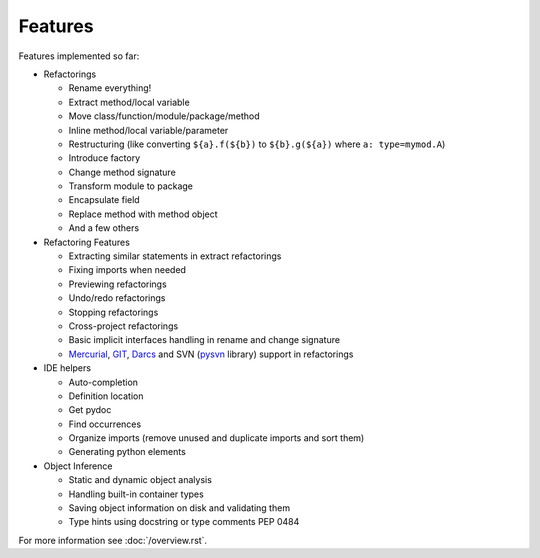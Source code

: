 Features
========

Features implemented so far:

* Refactorings

  * Rename everything!
  * Extract method/local variable
  * Move class/function/module/package/method
  * Inline method/local variable/parameter
  * Restructuring (like converting ``${a}.f(${b})`` to
    ``${b}.g(${a})`` where ``a: type=mymod.A``)
  * Introduce factory
  * Change method signature
  * Transform module to package
  * Encapsulate field
  * Replace method with method object
  * And a few others

* Refactoring Features

  * Extracting similar statements in extract refactorings
  * Fixing imports when needed
  * Previewing refactorings
  * Undo/redo refactorings
  * Stopping refactorings
  * Cross-project refactorings
  * Basic implicit interfaces handling in rename and change signature
  * Mercurial_, GIT_, Darcs_ and SVN (pysvn_ library) support in
    refactorings

* IDE helpers

  * Auto-completion
  * Definition location
  * Get pydoc
  * Find occurrences
  * Organize imports (remove unused and duplicate imports and sort them)
  * Generating python elements

* Object Inference

  * Static and dynamic object analysis
  * Handling built-in container types
  * Saving object information on disk and validating them
  * Type hints using docstring or type comments PEP 0484

For more information see :doc:`/overview.rst`.


.. _pysvn: http://pysvn.tigris.org
.. _Mercurial: http://selenic.com/mercurial
.. _GIT: http://git.or.cz
.. _darcs: http://darcs.net
